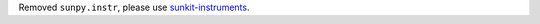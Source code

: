 Removed ``sunpy.instr``, please use `sunkit-instruments <https://docs.sunpy.org/projects/sunkit-instruments/en/stable/>`__.
